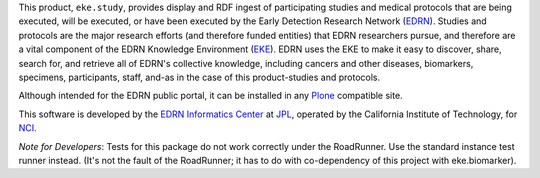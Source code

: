 This product, ``eke.study``, provides display and RDF ingest of participating
studies and medical protocols that are being executed, will be executed, or
have been executed by the Early Detection Research Network (EDRN_).  Studies
and protocols are the major research efforts (and therefore funded entities)
that EDRN researchers pursue, and therefore are a vital component of the EDRN
Knowledge Environment (EKE_).  EDRN uses the EKE to make it easy to discover,
share, search for, and retrieve all of EDRN's collective knowledge, including
cancers and other diseases, biomarkers, specimens, participants, staff, and-as
in the case of this product-studies and protocols.

Although intended for the EDRN public portal, it can be installed in any
Plone_ compatible site.

This software is developed by the `EDRN Informatics Center`_  at JPL_,
operated by the California Institute of Technology, for NCI_.

*Note for Developers*: Tests for this package do not work correctly under the
RoadRunner.  Use the standard instance test runner instead.  (It's not the
fault of the RoadRunner; it has to do with co-dependency of this project with
eke.biomarker).


.. References:
.. _EDRN Informatics Center: http://cancer.jpl.nasa.gov/
.. _EDRN: http://edrn.nci.nih.gov/
.. _EKE: http://cancer.jpl.nasa.gov/documents/applications/knowledge-environment
.. _JPL: http://www.jpl.nasa.gov/
.. _NCI: http://cancer.gov/
.. _Plone: http://plone.org/

